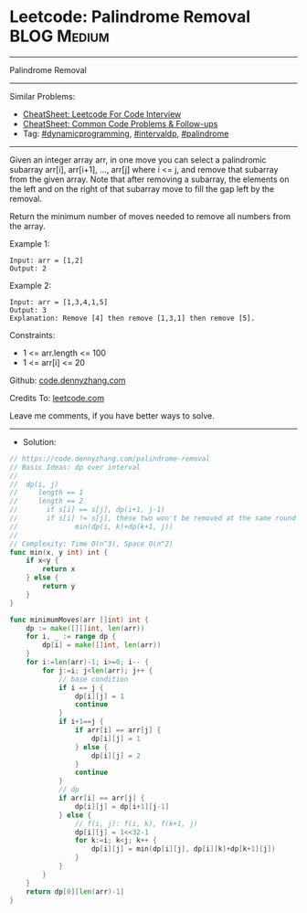 * Leetcode: Palindrome Removal                                  :BLOG:Medium:
#+STARTUP: showeverything
#+OPTIONS: toc:nil \n:t ^:nil creator:nil d:nil
:PROPERTIES:
:type:     intervaldp, dynamicprogramming, palindrome
:END:
---------------------------------------------------------------------
Palindrome Removal
---------------------------------------------------------------------
#+BEGIN_HTML
<a href="https://github.com/dennyzhang/code.dennyzhang.com/tree/master/problems/palindrome-removal"><img align="right" width="200" height="183" src="https://www.dennyzhang.com/wp-content/uploads/denny/watermark/github.png" /></a>
#+END_HTML
Similar Problems:
- [[https://cheatsheet.dennyzhang.com/cheatsheet-leetcode-A4][CheatSheet: Leetcode For Code Interview]]
- [[https://cheatsheet.dennyzhang.com/cheatsheet-followup-A4][CheatSheet: Common Code Problems & Follow-ups]]
- Tag: [[https://code.dennyzhang.com/review-dynamicprogramming][#dynamicprogramming]], [[https://code.dennyzhang.com/followup-intervaldp][#intervaldp]], [[https://code.dennyzhang.com/followup-palindrome][#palindrome]]
---------------------------------------------------------------------
Given an integer array arr, in one move you can select a palindromic subarray arr[i], arr[i+1], ..., arr[j] where i <= j, and remove that subarray from the given array. Note that after removing a subarray, the elements on the left and on the right of that subarray move to fill the gap left by the removal.

Return the minimum number of moves needed to remove all numbers from the array.
 
Example 1:
#+BEGIN_EXAMPLE
Input: arr = [1,2]
Output: 2
#+END_EXAMPLE

Example 2:
#+BEGIN_EXAMPLE
Input: arr = [1,3,4,1,5]
Output: 3
Explanation: Remove [4] then remove [1,3,1] then remove [5].
#+END_EXAMPLE
 
Constraints:

- 1 <= arr.length <= 100
- 1 <= arr[i] <= 20

Github: [[https://github.com/dennyzhang/code.dennyzhang.com/tree/master/problems/palindrome-removal][code.dennyzhang.com]]

Credits To: [[https://leetcode.com/problems/palindrome-removal/description/][leetcode.com]]

Leave me comments, if you have better ways to solve.
---------------------------------------------------------------------
- Solution:

#+BEGIN_SRC go
// https://code.dennyzhang.com/palindrome-removal
// Basic Ideas: dp over interval
//
//  dp(i, j)
//     length == 1
//     length == 2
//       if s[i] == s[j], dp(i+1, j-1)
//       if s[i] != s[j], these two won't be removed at the same round
//              min(dp(i, k)+dp(k+1, j))
//
// Complexity: Time O(n^3), Space O(n^2)
func min(x, y int) int {
    if x<y {
        return x
    } else {
        return y
    }
}

func minimumMoves(arr []int) int {
    dp := make([][]int, len(arr))
    for i, _ := range dp {
        dp[i] = make([]int, len(arr))
    }
    for i:=len(arr)-1; i>=0; i-- {
        for j:=i; j<len(arr); j++ {
            // base condition
            if i == j {
                dp[i][j] = 1
                continue
            }
            if i+1==j {
                if arr[i] == arr[j] {
                    dp[i][j] = 1
                } else {
                    dp[i][j] = 2
                }
                continue
            }
            // dp
            if arr[i] == arr[j] {
                dp[i][j] = dp[i+1][j-1]
            } else {
                // f(i, j): f(i, k), f(k+1, j)
                dp[i][j] = 1<<32-1
                for k:=i; k<j; k++ {
                    dp[i][j] = min(dp[i][j], dp[i][k]+dp[k+1][j])
                }
            }
		}
    }
    return dp[0][len(arr)-1]
}

#+END_SRC

#+BEGIN_HTML
<div style="overflow: hidden;">
<div style="float: left; padding: 5px"> <a href="https://www.linkedin.com/in/dennyzhang001"><img src="https://www.dennyzhang.com/wp-content/uploads/sns/linkedin.png" alt="linkedin" /></a></div>
<div style="float: left; padding: 5px"><a href="https://github.com/dennyzhang"><img src="https://www.dennyzhang.com/wp-content/uploads/sns/github.png" alt="github" /></a></div>
<div style="float: left; padding: 5px"><a href="https://www.dennyzhang.com/slack" target="_blank" rel="nofollow"><img src="https://www.dennyzhang.com/wp-content/uploads/sns/slack.png" alt="slack"/></a></div>
</div>
#+END_HTML
